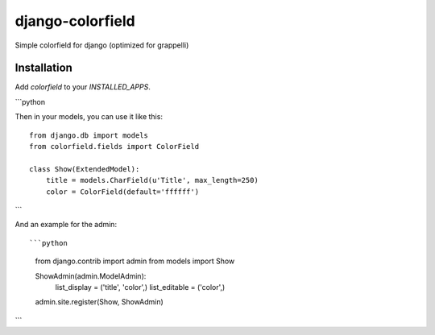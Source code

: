 =================
django-colorfield
=================

Simple colorfield for django (optimized for grappelli)

Installation
============

Add `colorfield` to your `INSTALLED_APPS`.

```python

Then in your models, you can use it like this::


    from django.db import models
    from colorfield.fields import ColorField

    class Show(ExtendedModel):
        title = models.CharField(u'Title', max_length=250)
        color = ColorField(default='ffffff')
```

And an example for the admin::


```python
    from django.contrib import admin
    from models import Show
    
    ShowAdmin(admin.ModelAdmin):
        list_display = ('title', 'color',)
        list_editable = ('color',)
        
    admin.site.register(Show, ShowAdmin)
```
